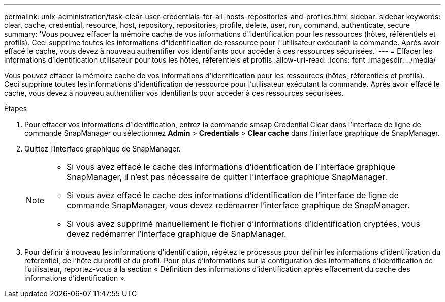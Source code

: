 ---
permalink: unix-administration/task-clear-user-credentials-for-all-hosts-repositories-and-profiles.html 
sidebar: sidebar 
keywords: clear, cache, credential, resource, host, repository, repositories, profile, delete, user, run, command, authenticate, secure 
summary: 'Vous pouvez effacer la mémoire cache de vos informations d"identification pour les ressources (hôtes, référentiels et profils). Ceci supprime toutes les informations d"identification de ressource pour l"utilisateur exécutant la commande. Après avoir effacé le cache, vous devez à nouveau authentifier vos identifiants pour accéder à ces ressources sécurisées.' 
---
= Effacer les informations d'identification utilisateur pour tous les hôtes, référentiels et profils
:allow-uri-read: 
:icons: font
:imagesdir: ../media/


[role="lead"]
Vous pouvez effacer la mémoire cache de vos informations d'identification pour les ressources (hôtes, référentiels et profils). Ceci supprime toutes les informations d'identification de ressource pour l'utilisateur exécutant la commande. Après avoir effacé le cache, vous devez à nouveau authentifier vos identifiants pour accéder à ces ressources sécurisées.

.Étapes
. Pour effacer vos informations d'identification, entrez la commande smsap Credential Clear dans l'interface de ligne de commande SnapManager ou sélectionnez *Admin* > *Credentials* > *Clear cache* dans l'interface graphique de SnapManager.
. Quittez l'interface graphique de SnapManager.
+
[NOTE]
====
** Si vous avez effacé le cache des informations d'identification de l'interface graphique SnapManager, il n'est pas nécessaire de quitter l'interface graphique SnapManager.
** Si vous avez effacé le cache des informations d'identification de l'interface de ligne de commande SnapManager, vous devez redémarrer l'interface graphique de SnapManager.
** Si vous avez supprimé manuellement le fichier d'informations d'identification cryptées, vous devez redémarrer l'interface graphique de SnapManager.


====
. Pour définir à nouveau les informations d'identification, répétez le processus pour définir les informations d'identification du référentiel, de l'hôte du profil et du profil. Pour plus d'informations sur la configuration des informations d'identification de l'utilisateur, reportez-vous à la section « Définition des informations d'identification après effacement du cache des informations d'identification ».

